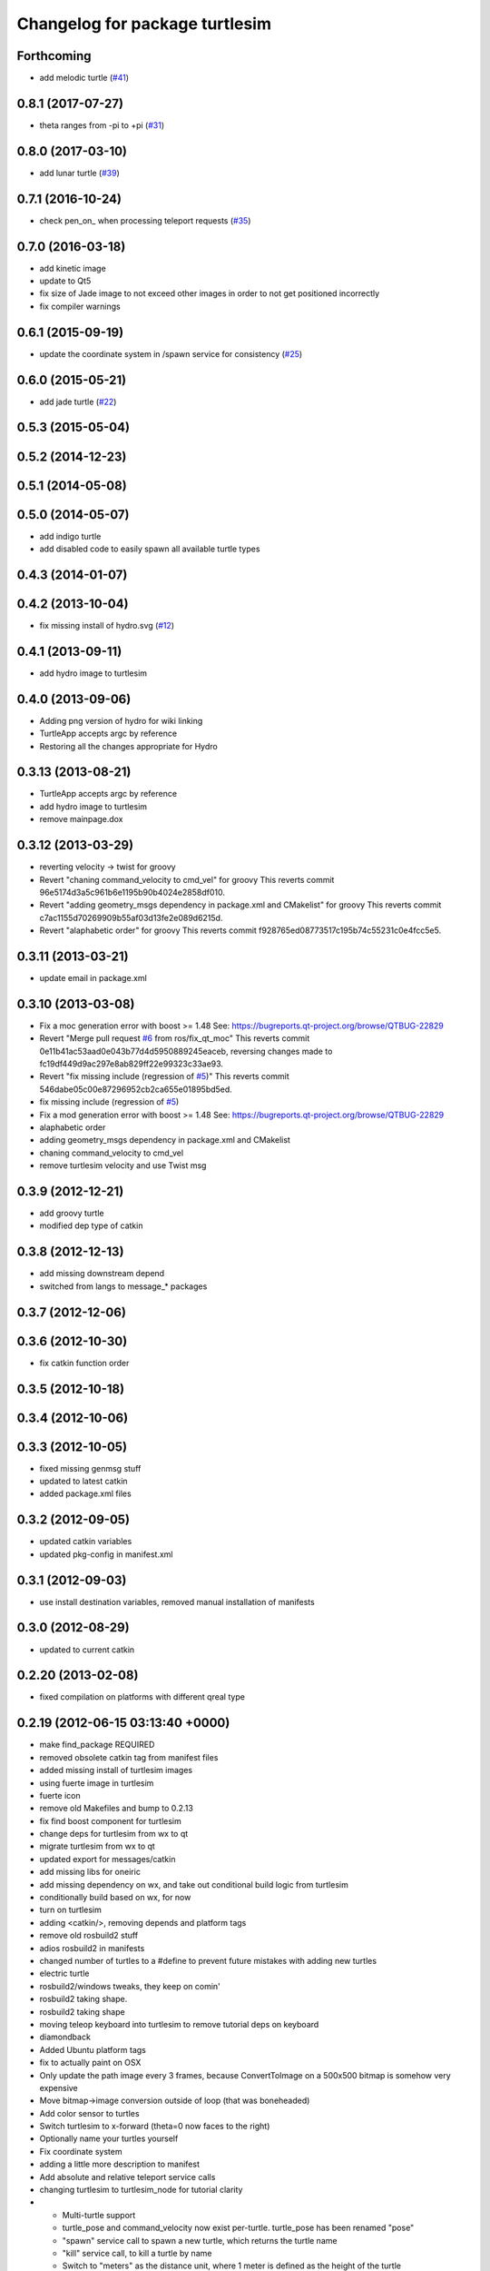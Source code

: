 ^^^^^^^^^^^^^^^^^^^^^^^^^^^^^^^
Changelog for package turtlesim
^^^^^^^^^^^^^^^^^^^^^^^^^^^^^^^

Forthcoming
-----------
* add melodic turtle (`#41 <https://github.com/ros/ros_tutorials/issues/41>`_)

0.8.1 (2017-07-27)
------------------
* theta ranges from -pi to +pi (`#31 <https://github.com/ros/ros_tutorials/issues/31>`_)

0.8.0 (2017-03-10)
------------------
* add lunar turtle (`#39 <https://github.com/ros/ros_tutorials/pull/39>`_)

0.7.1 (2016-10-24)
------------------
* check pen_on\_ when processing teleport requests (`#35 <https://github.com/ros/ros_tutorials/pull/35>`_)

0.7.0 (2016-03-18)
------------------
* add kinetic image
* update to Qt5
* fix size of Jade image to not exceed other images in order to not get positioned incorrectly
* fix compiler warnings

0.6.1 (2015-09-19)
------------------
* update the coordinate system in /spawn service for consistency (`#25 <https://github.com/ros/ros_tutorials/pull/25>`_)

0.6.0 (2015-05-21)
------------------
* add jade turtle (`#22 <https://github.com/ros/ros_tutorials/pull/22>`_)

0.5.3 (2015-05-04)
------------------

0.5.2 (2014-12-23)
------------------

0.5.1 (2014-05-08)
------------------

0.5.0 (2014-05-07)
------------------
* add indigo turtle
* add disabled code to easily spawn all available turtle types

0.4.3 (2014-01-07)
------------------

0.4.2 (2013-10-04)
------------------
* fix missing install of hydro.svg (`#12 <https://github.com/ros/ros_tutorials/issues/12>`_)

0.4.1 (2013-09-11)
------------------
* add hydro image to turtlesim

0.4.0 (2013-09-06)
------------------
* Adding png version of hydro for wiki linking
* TurtleApp accepts argc by reference
* Restoring all the changes appropriate for Hydro

0.3.13 (2013-08-21)
-------------------
* TurtleApp accepts argc by reference
* add hydro image to turtlesim
* remove mainpage.dox

0.3.12 (2013-03-29)
-------------------
* reverting velocity -> twist for groovy
* Revert "chaning command_velocity to cmd_vel" for groovy
  This reverts commit 96e5174d3a5c961b6e1195b90b4024e2858df010.
* Revert "adding geometry_msgs dependency in package.xml and CMakelist" for groovy
  This reverts commit c7ac1155d70269909b55af03d13fe2e089d6215d.
* Revert "alaphabetic order" for groovy
  This reverts commit f928765ed08773517c195b74c55231c0e4fcc5e5.

0.3.11 (2013-03-21)
-------------------
* update email in package.xml

0.3.10 (2013-03-08)
-------------------
* Fix a moc generation error with boost >= 1.48
  See:
  https://bugreports.qt-project.org/browse/QTBUG-22829
* Revert "Merge pull request `#6 <https://github.com/ros/ros_tutorials/issues/6>`_ from ros/fix_qt_moc"
  This reverts commit 0e11b41ac53aad0e043b77d4d5950889245eaceb, reversing
  changes made to fc19df449d9ac297e8ab829ff22e99323c33ae93.
* Revert "fix missing include (regression of `#5 <https://github.com/ros/ros_tutorials/issues/5>`_)"
  This reverts commit 546dabe05c00e87296952cb2ca655e01895bd5ed.
* fix missing include (regression of `#5 <https://github.com/ros/ros_tutorials/issues/5>`_)
* Fix a mod generation error with boost >= 1.48
  See:
  https://bugreports.qt-project.org/browse/QTBUG-22829
* alaphabetic order
* adding geometry_msgs dependency in package.xml and CMakelist
* chaning command_velocity to cmd_vel
* remove turtlesim velocity and use Twist msg

0.3.9 (2012-12-21)
------------------
* add groovy turtle
* modified dep type of catkin

0.3.8 (2012-12-13)
------------------
* add missing downstream depend
* switched from langs to message_* packages

0.3.7 (2012-12-06)
------------------

0.3.6 (2012-10-30)
------------------
* fix catkin function order

0.3.5 (2012-10-18)
------------------

0.3.4 (2012-10-06)
------------------

0.3.3 (2012-10-05)
------------------
* fixed missing genmsg stuff
* updated to latest catkin
* added package.xml files

0.3.2 (2012-09-05)
------------------
* updated catkin variables
* updated pkg-config in manifest.xml

0.3.1 (2012-09-03)
------------------
* use install destination variables, removed manual installation of manifests

0.3.0 (2012-08-29)
------------------
* updated to current catkin

0.2.20 (2013-02-08)
-------------------
* fixed compilation on platforms with different qreal type

0.2.19 (2012-06-15 03:13:40 +0000)
----------------------------------
* make find_package REQUIRED
* removed obsolete catkin tag from manifest files
* added missing install of turtlesim images
* using fuerte image in turtlesim
* fuerte icon
* remove old Makefiles and bump to 0.2.13
* fix find boost component for turtlesim
* change deps for turtlesim from wx to qt
* migrate turtlesim from wx to qt
* updated export for messages/catkin
* add missing libs for oneiric
* add missing dependency on wx, and take out conditional build logic from turtlesim
* conditionally build based on wx, for now
* turn on turtlesim
* adding <catkin/>, removing depends and platform tags
* remove old rosbuild2 stuff
* adios rosbuild2 in manifests
* changed number of turtles to a #define to prevent future mistakes with adding new turtles
* electric turtle
* rosbuild2/windows tweaks, they keep on comin'
* rosbuild2 taking shape.
* rosbuild2 taking shape
* moving teleop keyboard into turtlesim to remove tutorial deps on keyboard
* diamondback
* Added Ubuntu platform tags
* fix to actually paint on OSX
* Only update the path image every 3 frames, because ConvertToImage on a 500x500 bitmap is somehow very expensive
* Move bitmap->image conversion outside of loop (that was boneheaded)
* Add color sensor to turtles
* Switch turtlesim to x-forward (theta=0 now faces to the right)
* Optionally name your turtles yourself
* Fix coordinate system
* adding a little more description to manifest
* Add absolute and relative teleport service calls
* changing turtlesim to turtlesim_node for tutorial clarity
* * Multi-turtle support
  * turtle_pose and command_velocity now exist per-turtle.  turtle_pose has been renamed "pose"
  * "spawn" service call to spawn a new turtle, which returns the turtle name
  * "kill" service call, to kill a turtle by name
  * Switch to "meters" as the distance unit, where 1 meter is defined as the height of the turtle
* adding export to manifest
* Change default background/pen colors
* Randomly choose one of the 3 turtles
* 3 turtle set by metamanda
* throttling refresh rate so that xorg doesn't use all the cpu
* adding debug statements
* the drawing file used to create turtle.png
* new turtle made by melonee
* Apply Melonee's diff to set the background color parameters on the param server at startup
* Add error output if the turtle hits the wall
* Add turtlesim to the ros_tutorials stack
